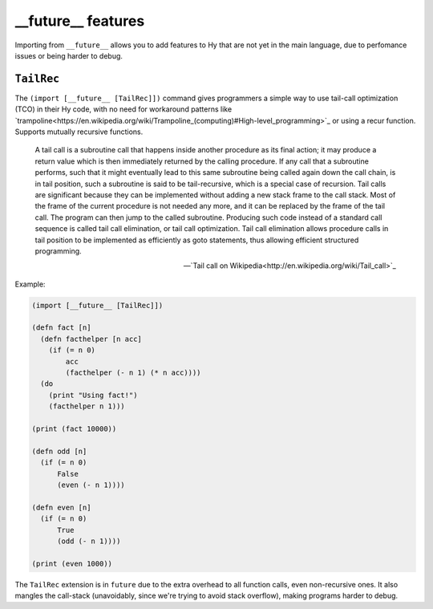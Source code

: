 ==========
__future__ features
==========

.. versionadded:: 0.12.0

Importing from ``__future__`` allows you to add features to
Hy that are not yet in the main language, due to perfomance issues
or being harder to debug.


.. _tailrec:


``TailRec``
===========

The ``(import [__future__ [TailRec]])`` command
gives programmers a simple way to use tail-call optimization
(TCO) in their Hy code, with no need for workaround patterns
like `trampoline<https://en.wikipedia.org/wiki/Trampoline_(computing)#High-level_programming>`_
or using a recur function. Supports mutually recursive functions.

    A tail call is a subroutine call that happens inside another
    procedure as its final action; it may produce a return value which
    is then immediately returned by the calling procedure. If any call
    that a subroutine performs, such that it might eventually lead to
    this same subroutine being called again down the call chain, is in
    tail position, such a subroutine is said to be tail-recursive,
    which is a special case of recursion. Tail calls are significant
    because they can be implemented without adding a new stack frame
    to the call stack. Most of the frame of the current procedure is
    not needed any more, and it can be replaced by the frame of the
    tail call. The program can then jump to the called
    subroutine. Producing such code instead of a standard call
    sequence is called tail call elimination, or tail call
    optimization. Tail call elimination allows procedure calls in tail
    position to be implemented as efficiently as goto statements, thus
    allowing efficient structured programming.

    -- `Tail call on Wikipedia<http://en.wikipedia.org/wiki/Tail_call>`_

Example:

.. code-block:: hy
   
    (import [__future__ [TailRec]])

    (defn fact [n]
      (defn facthelper [n acc]
        (if (= n 0)
            acc
            (facthelper (- n 1) (* n acc))))
      (do
        (print "Using fact!")
        (facthelper n 1)))

    (print (fact 10000))

    (defn odd [n]
      (if (= n 0)
          False
          (even (- n 1))))

    (defn even [n]
      (if (= n 0)
          True
          (odd (- n 1))))

    (print (even 1000))

The ``TailRec`` extension is in ``future`` due to the extra overhead to all
function calls, even non-recursive ones. It also mangles the call-stack
(unavoidably, since we're trying to avoid stack overflow),
making programs harder to debug.
